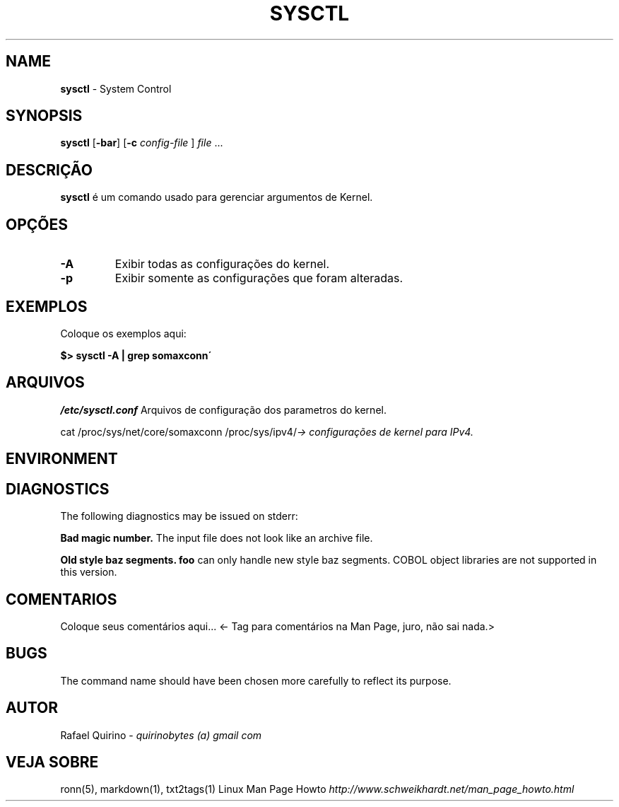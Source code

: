 .\" generated with Ronn/v0.7.3
.\" http://github.com/rtomayko/ronn/tree/0.7.3
.
.TH "SYSCTL" "1" "February 2017" "" ""
.
.SH "NAME"
\fBsysctl\fR \- System Control
.
.SH "SYNOPSIS"
\fBsysctl\fR [\fB\-bar\fR] [\fB\-c\fR \fIconfig\-file\fR ] \fIfile\fR \.\.\.
.
.SH "DESCRIÇÃO"
\fBsysctl\fR é um comando usado para gerenciar argumentos de Kernel\.
.
.SH "OPÇÕES"
.
.TP
\fB\-A\fR
Exibir todas as configurações do kernel\.
.
.TP
\fB\-p\fR
Exibir somente as configurações que foram alteradas\.
.
.SH "EXEMPLOS"
Coloque os exemplos aqui:
.
.P
\fB$> sysctl \-A | grep somaxconn\'\fR
.
.SH "ARQUIVOS"
\fI/etc/sysctl\.conf\fR Arquivos de configuração dos parametros do kernel\.
.
.P
cat /proc/sys/net/core/somaxconn /proc/sys/ipv4/\fI\-> configurações de kernel para IPv4\.\fR
.
.SH "ENVIRONMENT"
.
.SH "DIAGNOSTICS"
The following diagnostics may be issued on stderr:
.
.P
\fBBad magic number\.\fR The input file does not look like an archive file\.
.
.P
\fBOld style baz segments\.\fR \fBfoo\fR can only handle new style baz segments\. COBOL object libraries are not supported in this version\.
.
.SH "COMENTARIOS"
Coloque seus comentários aqui\.\.\. <\- Tag para comentários na Man Page, juro, não sai nada\.>
.
.SH "BUGS"
The command name should have been chosen more carefully to reflect its purpose\.
.
.SH "AUTOR"
Rafael Quirino \- \fIquirinobytes (a) gmail com\fR
.
.SH "VEJA SOBRE"
ronn(5), markdown(1), txt2tags(1) Linux Man Page Howto \fIhttp://www\.schweikhardt\.net/man_page_howto\.html\fR
